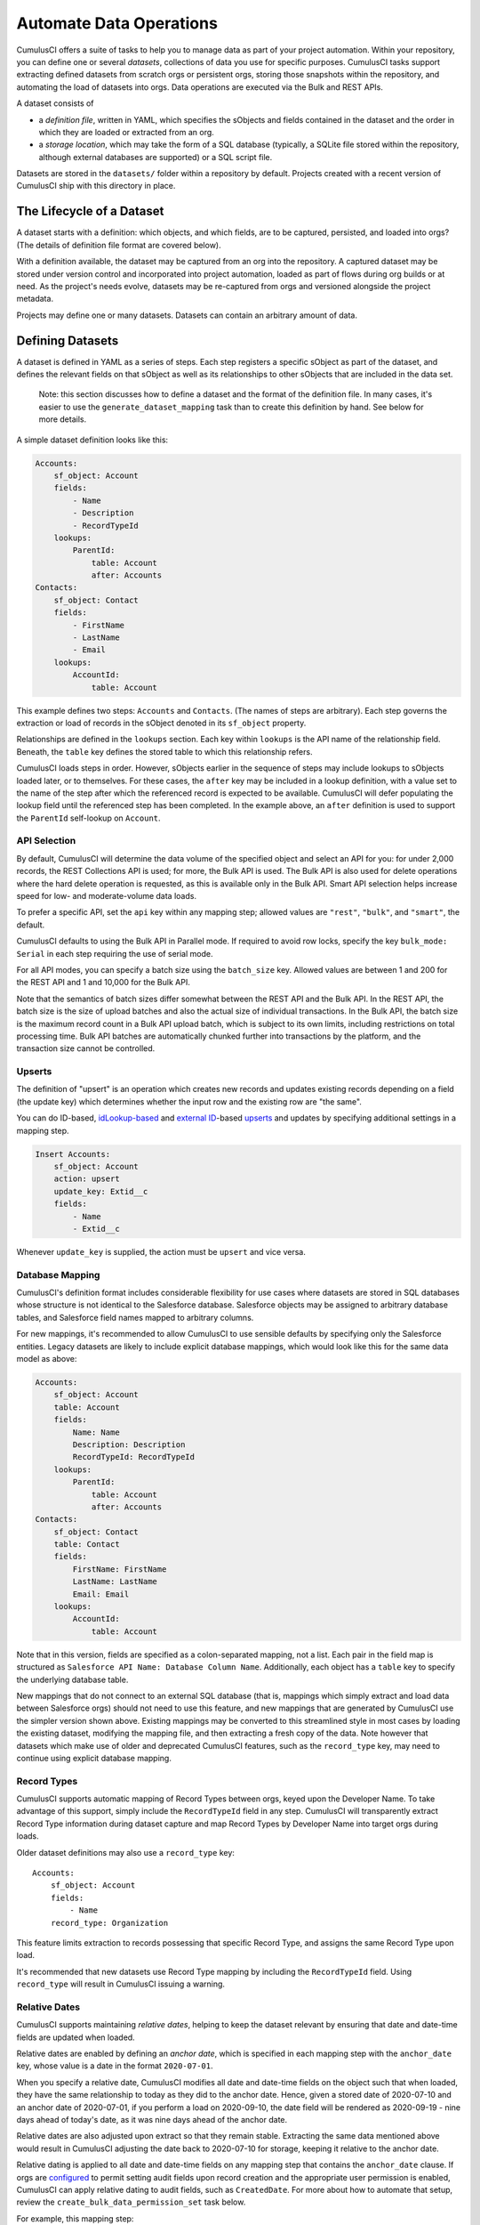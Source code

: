 ========================
Automate Data Operations
========================

CumulusCI offers a suite of tasks to help you to manage data as part of your project
automation. Within your repository, you can define one or several *datasets*,
collections of data you use for specific purposes. CumulusCI tasks support
extracting defined datasets from scratch orgs or persistent orgs,
storing those snapshots within the repository, and automating the load of datasets 
into orgs. Data operations are executed via the Bulk and REST APIs.

A dataset consists of 

* a *definition file*, written in YAML, which specifies the sObjects
  and fields contained in the dataset and the order in which they are 
  loaded or extracted from an org.
* a *storage location*, which may take the form of a SQL database 
  (typically, a SQLite file stored within the repository, although 
  external databases are supported) or a SQL script file.

Datasets are stored in the ``datasets/`` folder within a repository by default.
Projects created with a recent version of CumulusCI ship with this directory
in place.

The Lifecycle of a Dataset
==========================

A dataset starts with a definition: which objects, and which fields, are to be captured,
persisted, and loaded into orgs? (The details of definition file format are covered below).

With a definition available, the dataset may be captured from an org into the repository.
A captured dataset may be stored under version control and incorporated into project 
automation, loaded as part of flows during org builds or at need. As the project's needs
evolve, datasets may be re-captured from orgs and versioned alongside the project metadata.

Projects may define one or many datasets. Datasets can contain an arbitrary amount of data.

Defining Datasets
=================

A dataset is defined in YAML as a series of steps. Each step registers a specific sObject
as part of the dataset, and defines the relevant fields on that sObject as well as its
relationships to other sObjects that are included in the data set.

    Note: this section discusses how to define a dataset and the format of the definition
    file. In many cases, it's easier to use the ``generate_dataset_mapping`` task than to
    create this definition by hand. See below for more details.

A simple dataset definition looks like this:

.. code-block:: yaml

    Accounts:
        sf_object: Account
        fields:
            - Name
            - Description
            - RecordTypeId
        lookups:
            ParentId:
                table: Account
                after: Accounts
    Contacts:
        sf_object: Contact
        fields:
            - FirstName
            - LastName
            - Email
        lookups:
            AccountId:
                table: Account

This example defines two steps: ``Accounts`` and ``Contacts``. (The names of steps
are arbitrary). Each step governs the  extraction or load of records in the sObject denoted 
in its ``sf_object`` property.

Relationships are defined in the ``lookups`` section. Each key within ``lookups`` is the API
name of the relationship field. Beneath, the ``table`` key defines the stored table to which
this relationship refers.

CumulusCI loads steps in order. However, sObjects earlier in the sequence of steps may include
lookups to sObjects loaded later, or to themselves. For these cases, the ``after`` key may be 
included in a lookup definition, with a value set to the name of the step after which the 
referenced record is expected to be available. CumulusCI will defer populating the lookup field 
until the referenced step has been completed. In the example above, an ``after`` definition
is used to support the ``ParentId`` self-lookup on ``Account``.

API Selection
-------------

By default, CumulusCI will determine the data volume of the specified object and select an API
for you: for under 2,000 records, the REST Collections API is used; for more, the Bulk API is
used. The Bulk API is also used for delete operations where the hard delete operation is
requested, as this is available only in the Bulk API. Smart API selection helps increase
speed for low- and moderate-volume data loads.

To prefer a specific API, set the ``api`` key within any mapping step; allowed values are
``"rest"``, ``"bulk"``, and ``"smart"``, the default.

CumulusCI defaults to using the Bulk API in Parallel mode. If required to avoid row locks,
specify the key ``bulk_mode: Serial`` in each step requiring the use of serial mode.

For all API modes, you can specify a batch size using the ``batch_size`` key.
Allowed values are between 1 and 200 for the REST API and 1 and 10,000 for the Bulk
API. 

Note that the semantics of batch sizes differ somewhat between the REST API and the Bulk API.
In the REST API, the batch size is the size of upload batches and also the actual size of individual transactions.
In the Bulk API, the batch size is the maximum record count in a Bulk API upload batch,
which is subject to its own limits, including restrictions on total processing time.
Bulk API batches are automatically chunked further into transactions by the platform,
and the transaction size cannot be controlled.

Upserts
-------
The definition of "upsert" is an operation which creates new records and updates 
existing records depending on a field (the update key) which determines whether
the input row and the existing row are "the same".


You can do ID-based, 
`idLookup-based <https://developer.salesforce.com/docs/atlas.en-us.204.0.object_reference.meta/object_reference/access_for_fields.htm#access_lookup>`_ 
and `external ID <https://help.salesforce.com/s/articleView?id=sf.faq_import_general_what_is_an_external.htm&type=5>`_-based
`upserts <https://developer.salesforce.com/docs/atlas.en-us.apexcode.meta/apexcode/langCon_apex_dml_examples_upsert.htm>`_ 
and updates by specifying additional settings in a mapping step.

.. code-block:: yaml

    Insert Accounts:
        sf_object: Account
        action: upsert
        update_key: Extid__c
        fields:
            - Name
            - Extid__c

Whenever ``update_key`` is supplied, the action must be ``upsert`` and
vice versa.



Database Mapping
----------------

CumulusCI's definition format includes considerable flexibility for use cases where datasets
are stored in SQL databases whose structure is not identical to the Salesforce database.
Salesforce objects may be assigned to arbitrary database tables, and Salesforce field names
mapped to arbitrary columns.

For new mappings, it's recommended to allow CumulusCI to use sensible defaults by specifying
only the Salesforce entities. Legacy datasets are likely to include explicit database mappings,
which would look like this for the same data model as above: 

.. code-block:: yaml

    Accounts:
        sf_object: Account
        table: Account
        fields:
            Name: Name
            Description: Description
            RecordTypeId: RecordTypeId
        lookups:
            ParentId:
                table: Account
                after: Accounts
    Contacts:
        sf_object: Contact
        table: Contact
        fields:
            FirstName: FirstName
            LastName: LastName
            Email: Email
        lookups:
            AccountId:
                table: Account

Note that in this version, fields are specified as a colon-separated mapping, not a list. Each pair 
in the field map is structured as ``Salesforce API Name: Database Column Name``. Additionally, each
object has a ``table`` key to specify the underlying database table.

New mappings that do not connect to an external SQL database (that is, mappings which simply extract
and load data between Salesforce orgs) should not need to use this feature, and new mappings that
are generated by CumulusCI use the simpler version shown above. Existing mappings may be converted
to this streamlined style in most cases by loading the existing dataset, modifying the mapping file,
and then extracting a fresh copy of the data. Note however that datasets which make use of older and
deprecated CumulusCI features, such as the ``record_type`` key, may need to continue using explicit
database mapping.

Record Types
------------

CumulusCI supports automatic mapping of Record Types between orgs, keyed upon the Developer Name.
To take advantage of this support, simply include the ``RecordTypeId`` field in any step.
CumulusCI will transparently extract Record Type information during dataset capture and
map Record Types by Developer Name into target orgs during loads.

Older dataset definitions may also use a ``record_type`` key::

    Accounts:
        sf_object: Account
        fields:
            - Name
        record_type: Organization

This feature limits extraction to records possessing that specific Record Type, and assigns
the same Record Type upon load.

It's recommended that new datasets use Record Type mapping by including the ``RecordTypeId`` 
field. Using ``record_type`` will result in CumulusCI issuing a warning.

Relative Dates
--------------

CumulusCI supports maintaining *relative dates*, helping to keep the dataset relevant by
ensuring that date and date-time fields are updated when loaded.

Relative dates are enabled by defining an *anchor date*, which is specified in each mapping
step with the ``anchor_date`` key, whose value is a date in the format ``2020-07-01``.

When you specify a relative date, CumulusCI modifies all date and date-time fields on the
object such that when loaded, they have the same relationship to today as they did to the
anchor date. Hence, given a stored date of 2020-07-10 and an anchor date of 2020-07-01,
if you perform a load on 2020-09-10, the date field will be rendered as 2020-09-19 -
nine days ahead of today's date, as it was nine days ahead of the anchor date.

Relative dates are also adjusted upon extract so that they remain stable. Extracting the same
data mentioned above would result in CumulusCI adjusting the date back to 2020-07-10 for
storage, keeping it relative to the anchor date.

Relative dating is applied to all date and date-time fields on any mapping step that
contains the ``anchor_date`` clause. If orgs are `configured <https://help.salesforce.com/articleView?id=000334139&language=en_US&type=1&mode=1>`_ to permit setting audit 
fields upon record creation and the appropriate user permission is enabled,
CumulusCI can apply relative dating to audit fields, such as ``CreatedDate``.
For more about how to automate that setup, review the ``create_bulk_data_permission_set``
task below.

For example, this mapping step:

.. code-block:: yaml

    Contacts:
        sf_object: Contact
        fields:
            - FirstName
            - LastName
            - Birthdate
        anchor_date: 1990-07-01

would adjust the ``Birthdate`` field on both load and extract around the anchor date of
July 1, 1990. Note that date and datetime fields not mapped, as well as fields on other
steps, are unaffected.

Person Accounts
---------------

CumulusCI supports extracting and loading person account data.  In your dataset definition, map person account fields like ``LastName``, ``PersonBirthdate``, or ``CustomContactField__pc`` to **Account** steps (i.e. where ``sf_object`` equals **Account**).

.. code-block:: yaml

    Account:
      sf_object: Account
      table: Account
      fields:
        # Business Account Fields
        - Name
        - AccountNumber
        - BillingStreet
        - BillingCity

        # Person Account Fields
        - FirstName
        - LastName
        - PersonEmail
        - CustomContactField__pc

        # Optional (though recommended) Record Type
        - RecordTypeId

Record Types
++++++++++++

It's recommended, though not required, to extract Account Record Types to support datasets with person accounts so there is consistency in the Account record types loaded.   If Account ``RecordTypeId`` is not extracted, the default business account Record Type and default person account Record Type will be applied to business and person account records respectively.

Extract
+++++++

During dataset extraction, if the org has person accounts enabled, the ``IsPersonAccount`` field is extracted for **Account** and **Contact** records so CumulusCI can properly load these records later.  Additionally, ``Account.Name`` is not createable for person account **Account** records, so ``Account.Name`` is not extracted for person account **Account** records.

Load
++++

Before loading, CumulusCI checks if the dataset contains any person account records (i.e. any **Account** or **Contact** records with ``IsPersonAccount`` as ``true``).  If the dataset does contain any person account records, CumulusCI validates the org has person accounts enabled.

You can enable person accounts for scratch orgs by including the `PersonAccounts <https://developer.salesforce.com/docs/atlas.en-us.sfdx_dev.meta/sfdx_dev/sfdx_dev_scratch_orgs_def_file_config_values.htm#so_personaccounts/>`_ feature in your scratch org definition.

Advanced Features
-------------------

CumulusCI supports two additional keys within each step 

The ``filters`` key encompasses filters applied to the SQL data store when loading data.
Use of ``filters`` can support use cases where only a subset of stored data should be loaded. ::

    filters:
        - 'SQL string'

Note that ``filters`` uses SQL syntax, not SOQL. Filters do not perform filtration or data subsetting
upon extraction; they only impact loading. This is an advanced feature.

The ``static`` key allows individual fields to be populated with a fixed, static value. ::

        static:
            CustomCheckbox__c: True
            CustomDateField__c: 2019-01-01

The ``soql_filter`` key allows to specify a WHERE clause that should be used when extracting data from your Salesforce org: ::

        Account:
          sf_object: Account
          table: Account
          fields:
            - Name
            - Industry
            - Type
          soql_filter: "Industry = 'Higher Education' OR Type = 'Higher Education'"

Note that trying to load data that is extracted using ``soql_filter`` may cause "invalid cross reference id" errors if related object records are filtered on extract. Use this feature only if you fully understand how `CumulusCI load data task <https://cumulusci.readthedocs.io/en/stable/data.html#load-dataset>`_ resolves references to related records when loading data to a Salesforce org.

Primary Keys
++++++++++++

CumulusCI offers two modes of managing Salesforce Ids and primary keys within the stored
database.

If the ``fields`` list for an sObject contains a mapping::

    Id: sf_id

CumulusCI will extract the Salesforce Id for each record and use that Id as the primary
key in the stored database.

If no such mapping is provided, CumulusCI will remove the Salesforce Id from extracted
data and replace it with an autoincrementing integer primary key.

Use of integer primary keys may help yield more readable text diffs when storing data in SQL
script format. However, it comes at some performance penalty when extracting data. It's
recommended that most mappings do not map the Id field and allow CumulusCI to utilize
the automatic primary key.

Handling Namespaces
+++++++++++++++++++

All CumulusCI bulk data tasks support automatic namespace injection or removal. In other words,
the same mapping file will work for namespaced and unnamespaced orgs, as well as orgs with
the package installed managed or unmanaged. If a mapping element has no namespace prefix and
adding the project's namespace prefix is required to match a name in the org, CumulusCI will
add one. Similarly, if removing a namespace is necessary, CumulusCI will do so.

In the extremely rare circumstance that an org contains the same mapped schema element in both
namespaced and non-namespaced form, CumulusCI does not perform namespace injection or removal
for that element.

Namespace injection can be deactivated by setting the ``inject_namespaces`` option to ``False``.

The ``generate_dataset_mapping`` generates mapping files with no namespace and this is the
most common pattern in CumulusCI projects.

Namespace Handing with Multiple Mapping Files
+++++++++++++++++++++++++++++++++++++++++++++

It's also possible, and common in older managed package products, to use multiple mapping files
to achieve loading the same data set in both namespaced and non-namespaced contexts. This is no
longer recommended practice.

A mapping file that is converted to use explicit namespacing might look like this:

Original version: ::

    Destinations:
        sf_object: Destination__c
        fields:
            Name: Name
            Target__c: Target__c
        lookups:
            Supplier__c:
                table: Supplier__c

Namespaced version: ::

    Destinations:
        sf_object: MyNS__Destination__c
        table: Destination__c
        fields:
            MyNS__Name: Name
            MyNS__Target__c: Target__c
        lookups:
            MyNS__Supplier__c:
                key_field: Supplier__c
                table: Supplier__c

Note that each of the definition elements that refer to *local* storage remains un-namespaced,
while those elements referring to the Salesforce schema acquire the namespace prefix.

For each lookup, an additional ``key_field`` declaration is required, whose value is the 
original storage location in local storage for that field's data. In most cases, this is
simply the version of the field name in the original definition file.

Adapting an originally-namespaced definition to load into a non-namespaced org follows the same
pattern, but in reverse.

Note that mappings which use the flat list style of field specification must use mapping style to convert
between namespaced and non-namespaced deployment.

It's recommended that all new mappings use flat list field specifications and allow CumulusCI to manage
namespace injection. This capability typically results in significant simplication in automation.

Optional Data Elements
++++++++++++++++++++++

Some projects need to build datasets that include optional data elements - fields and objects that are loaded
into some of the project's orgs, but not others. This can cover both optional managed packages and features
that are included in some, but not all, orgs. For example, a managed package A that does not require another
managed package B but is designed to work with it may wish to include data for managed package B in its
data sets, but load that data if and only if B is installed. Likewise, a package might wish to include data
supporting a particular org feature, but not load that data in an org where the feature is turned off (and its
associated fields and objects are for that reason unavailable).

To support this use case, the ``load_dataset`` and ``extract_dataset`` tasks offer a ``drop_missing_schema``
option. When enabled, this option results in CumulusCI ignoring any mapped fields, sObjects, or lookups that
correspond to schema that is not present in the org.

Projects that require this type of conditional behavior can build their datasets in an org that contains managed
package B, capture it, and then load it safely in orgs that both do and do not contain B. However, it's important
to always capture from an org with B present, or B data will not be preserved in the dataset.


Custom Settings
===============

Datasets don't support Custom Settings. However, a separate task is supplied to deploy Custom 
Settings (both list and hierarchy) into an org: ``load_custom_settings``. The data for this
task is defined in a YAML text file

Each top-level YAML key should be the API name of a Custom Setting.
List Custom Settings should contain a nested map of names to values.
Hierarchy Custom settings should contain a list, each of which contains
a `data` key and a `location` key. The `location` key may contain either
`profile: <profile name>`, `user: name: <username>`, `user: email: <email>`,
or `org`. 

Example: ::

    List__c:
        Test:
            MyField__c: 1
        Test 2:
            MyField__c: 2
    Hierarchy__c:
        -
            location: org
            data:
                MyField__c: 1
        -
            location:
                user:
                    name: test@example.com
            data:
                MyField__c: 2"""

CumulusCI will automatically resolve the ``location`` specified for Hierarchy Custom Settings
to a ``SetupOwnerId``. Any Custom Settings existing in the target org with the specified
name (List) or setup owner (Hierarchy) will be updated with the given data.

Dataset Tasks
=============

``create_bulk_data_permission_set``
-----------------------------------

Create and assign a Permission Set that enables key features used in Bulk Data
tasks (Hard Delete and Set Audit Fields) for the current user. The Permission
Set will be called ``CumulusCI Bulk Data``.

Note that prior to running this task you must ensure that your org is configured
to allow the use of Set Audit Fields. You can do so by manually updating
the required setting in the User Interface section of Saleforce Setup, or by
updating your scratch org configuration to include ::

    "securitySettings": {
      "enableAuditFieldsInactiveOwner": true
    }

For more information about the Set Audit Fields feature, review `this Knowledge
article <https://help.salesforce.com/articleView?id=000213290&type=1>`_.

After this task runs, you'll be able to run the ``delete_data`` task with the
``hardDelete`` option, and you'll be able to map audit fields like ``CreatedDate``.


``extract_dataset``
-------------------

Extract the data for a dataset from an org and persist it to disk.

Options
+++++++

* ``mapping``: the path to the YAML definition file for this dataset.
* ``sql_path``: the path to a SQL script storage location for this dataset.
* ``database_url``: the URL for the database storage location for this dataset.

``mapping`` and either ``sql_path`` or ``database_url`` must be supplied.

Example: ::

    cci task run extract_dataset -o mapping datasets/qa/mapping.yml -o sql_path datasets/qa/data.sql --org qa

``load_dataset``
----------------

Load the data for a dataset into an org. If the storage is a database, persist new
Salesforce Ids to storage.

Options
+++++++

* ``mapping``: the path to the YAML definition file for this dataset.
* ``sql_path``: the path to a SQL script storage location for this dataset.
* ``database_url``: the URL for the database storage location for this dataset.
* ``start_step``: the name of the step to start the load with (skipping all prior steps).
* ``ignore_row_errors``: If True, allow the load to continue even if individual rows 
  fail to load. By default, the load stops if any errors occur.

``mapping`` and either ``sql_path`` or ``database_url`` must be supplied.

Example: ::

    cci task run load_dataset -o mapping datasets/qa/mapping.yml -o sql_path datasets/qa/data.sql --org qa


``generate_dataset_mapping``
----------------------------

Inspect an org and generate a dataset definition for the schema found there.

This task is intended to streamline the process of creating a dataset definition.
To use it, first build an org (scratch or persistent) containing all of the schema
needed for the dataset. 

Then, execute ``generate_dataset_mapping``. The task inspects the target org and 
creates a dataset definition encompassing the project's schema, attempting to be
minimal in its inclusion outside that schema. Specifically, the definition will
include:

* Any custom object without a namespace
* Any custom object with the project's namespace
* Any object with a custom field matching the same namespace criteria
* Any object that's the target of a master-detail relationship, or 
  a custom lookup relationship, from another included object.

On those sObjects, the definition will include

* Any custom field (including those defined by other packages)
* Any required field
* Any relationship field targeting another included object
* The ``Id``, ``FirstName``, ``LastName``, and ``Name`` fields, if present

Certain fields will always be omitted, including

* Lookups to the User object
* Binary-blob (base64) fields
* Compound fields
* Non-createable fields

The resulting definition file is intended to be a viable starting point for a project's
dataset. However, some additional editing is typically required to ensure the definition
fully suits the project's use case. In particular, any fields required on standard objects
that aren't automatically included must be added manually.

Reference Cycles
++++++++++++++++

Dataset definition files must execute in a sequence, one sObject after another. However,
Salesforce schemas often include *reference cycles*: situations in which Object A refers
to Object B, which also refers to Object A, or in which Object A refers to itself.

CumulusCI will detect these reference cycles during mapping generation and ask the user
for assistance resolving them into a linear sequence of load and extract operations. In
most cases, selecting the schema's most core object (often a standard object like Account)
will successfully resolve reference cycles. CumulusCI will automatically tag affected 
relationship fields with ``after`` directives to ensure they're populated after their 
target records become available.

Options
+++++++

* ``path``: Location to write the mapping file. Default: datasets/mapping.yml
* ``ignore``: Object API names, or fields in Object.Field format, to ignore
* ``namespace_prefix``: The namespace prefix to treat as belonging to the project, if any

Example: ::

    cci task run generate_dataset_mapping --org qa -o namespace_prefix my_ns

``load_custom_settings``
--------------------------

Load custom settings stored in YAML into an org.

Options
+++++++

* ``settings_path``: Location of the YAML settings file.

``delete_data``
---------------

You can also delete records using CumulusCI. You can either delete every record of a
particular object, certain records based on a  ``where`` clause or every record of
multiple objects. Because ``where`` clauses seldom make logical sense when applied
to multiple objects, you cannot use a ``where`` clause when specifying multiple
objects.

Details are available with ``cci org info delete_data``
and `in the task reference <./tasks.html#delete-data>`_.

Examples
++++++++

.. code-block::

    cci task run delete_data -o objects Opportunity,Contact,Account --org qa

    cci task run delete_data -o objects Opportunity -o where "StageName = 'Active' "

    cci task run delete_data -o objects Account -o ignore_row_errors True

    cci task run delete_data -o objects Account -o hardDelete True

``update_data``
---------------
To update records using CumulusCI, provide:

* a command line or task configuration describing what to update
* a recipe in a subset of Snowfakery syntax that says how to update it

On the command line, you can run an update like
this:

``$ cci task run update_data --recipe datasets/update.recipe.yml --object Account``

This command downloads every Account in the org and applies the fields from the specified
update recipe file.

You can filter the rows that you're updating like this:

``$ cci task run update_data --recipe datasets/update.recipe.yml --object Account --where "name like 'AAA%'"``

The recipe for an update can be as simple as this:

.. code-block::

    - object: Account
      fields:
        NumberOfEmployees: 10000

You can use all of the power of ``snowfakery`` to add fake data:

.. code-block::

    - object: Account
      fields:
        NumberOfEmployees: 10_000
        BillingStreet:
          fake: Streetname

Using Snowfakery formulas, you can also refer to specific input fields
like this:

.. code-block::

    - object: Account
      fields:
        Description: ${{input.Name}} is our favorite customer in ${{input.BillingCity}}

To tell CumulusCI to extract those fields and make them
use the ``fields`` option:

``$ cci task run update_data --recipe datasets/update.recipe.yml --object Account --Fields Name,BillingCity``

You can learn more about Snowfakery syntax in the next section.

Generate Fake Data
==================
It is possible to use CumulusCI to generate arbitrary amounts of
synthetic data using the ``snowfakery`` 
`task <https://cumulusci.readthedocs.io/en/latest/tasks.html#snowfakery>`_. That
task is built on the `Snowfakery language
<https://snowfakery.readthedocs.io/en/docs/>`_. CumulusCI ships
with Snowfakery embedded, so you do not need to install it.

To start, you will need a Snowfakery recipe. You can learn about
writing them in the `Snowfakery docs
<https://snowfakery.readthedocs.io/en/docs/>`_.

Once you have it, you can fill an org with data like this:

``$ cci task run snowfakery --recipe
datasets/some_snowfakery_recipe.yml``

If you would like to execute the recipe multiple times to generate
more data, you do so like this:

``$ cci task run generate_and_load_from_yaml --run-until-recipe-repeated 400``

Which will repeat the recipe 400 times.

There are two other ways to control how many times the recipe is repeated:
``--run-until-records-loaded`` and ``--run-until-records-in-org``.


Generated Record Counts
-----------------------

Consider this example:

``$ cci task run snowfakery --run-until-records-loaded 1000:Account``

This would say to run the recipe until the task has loaded 1000 new Accounts. In the process,
it might also load Contacts, Opportunities, custom objects oor whatever else is in the recipe.
But it finishes when it has loaded 400 Accounts.

The counting works like this:

* Snowfakery always executes a *complete* recipe. It never stops halfway through.
  If your recipe creates more records than you need, you might overshoot. Usually
  the amount of overshoot is just a few records, but it depends on the details of
  your recipe.
  
* At the end of executing a recipe, it checks whether it has
  created enough of the object type mentioned by the `--run-until-records-loaded` parameter.
  
* If so, it finishes. If not, it runs the recipe again.

So if your recipe creates 10 Accounts, 5 Contacts and 15 Opportunities,
then when you run the command above it will run the recipe
100 times (100*10=1000) which will generate 1000 Accounts, 500 Contacts
and 1500 Opportunities.

``--run-until-records-in-org`` works similarly, but it determines how many
times to run the recipe based on how many records are in the org at the
start. For example, if the org already has 300 Accounts in it then:

``$ cci task run snowfakery --run-until-records-in-org 1000:Account``

Would be equivalent to ``--run-until-records-loaded 700:Account`` because
one needs to add 700 Accounts to the 300 resdent ones to get to 1000.

Controlling the Loading Process
-------------------------------

CumulusCI's data loader has many knobs and switches that you might want to
adjust during your load. It supports a ".load.yml" file format which allows you to
manipulate these load settings. The simplest way to use this file format is to make
a file in the same directory as your recipe with a filename that is derived from
the recipe's by replacing everything after the first "." with ".load.yml". For example,
if your recipe is called "babka.recipe.yml" then your load file would be
"babka.load.yml".

Inside of that file you put a list of declarations in the following format:

.. code-block::

    - sf_object: Account
      api: bulk
      bulk_mode: parallel


Which would specifically load accounts using the bulk API's parallel mode.

The specific keys that you can associate with an object are:

* api: "smart", "rest" or "bulk"
* batch_size: a number
* bulk_mode: "serial" or "parallel"
* load_after: the name of another sobject to wait for before loading

"api", "batch_size" and "bulk_mode" have the same meanings that they
do in mapping.yml as described in `API Selection`_.

For example, one could force Accounts and Opportunities to load after
Contacts:

.. code-block::

    - sf_object: Account
      load_after: Contact

    - sf_object: Opportunity
      load_after: Contact

If you wish to share a loading file between multiple recipes, you can
refer to it with the ``--loading_rules`` option. That will override the
default filename (``<recipename>.load.yml``). If you want both, or
any combination of multiple files, you can do that by listing them with
commas between the filenames.

Batch Sizes
-----------

You can also control batch sizes with the ``-o batch_size BATCHSIZE``
parameter. This is not the Salesforce bulk API batch size. No matter
what batch size you select, CumulusCI will properly split your data
into batches for the bulk API.

You need to understand the loading process to understand why you
might want to set the ``batch_size``.

If you haven't set the ``batch_size`` then Snowfakery generates all
of the records for your load job at once.

So the first reason why you might want to set the batch_size is
because you don't have enough local disk space for the number of
records you are generating (across all tables).

This isn't usually a problem though.

The more common problem arises from the fact that Salesforce bulk
uploads are always done in batches of records a particular SObject.
So in the case above, it would upload 1000 Accounts, then 500
Contacts, then 1500 Opportunities. (remember that our scenario
involves a recipe that generates 10 Accounts, 5 Contacts and 15
Opportunities).

Imagine if the numbers were more like 1M, 500K and 1.5M. And further,
imagine if your network crashed after 1M Accounts and 499K Contacts 
were uploaded. You would not have a single "complete set" of 10/5/15.
Instead you would have 1M "partial sets".

If, by contrast, you had set your batch size to 100_000, your network
might die more around the 250,000 Account mark, but you would have
200,000/20 [#]_ =10K *complete sets*  plus some "extra" Accounts 
which you might ignore or delete. You can restart your load with a 
smaller goal (800K Accounts) and finish the job.

.. [#] remember that our sets have 20 Accounts each

Another reason you might choose smaller batch sizes is to minimize
the risk of row locking errors when you have triggers enabled.
Turning off triggers is generally preferable, and CumulusCI `has a
task
<https://cumulusci.readthedocs.io/en/latest/tasks.html#disable-tdtm-trigger-handlers>`_
for doing for TDTM trigger handlers, but sometimes you cannot avoid
them. Using smaller batch sizes may be preferable to switching to
serial mode. If every SObject in a batch uploads less than 10,000
rows then you are defacto in serial mode (because only one "bulk mode
batch" at a time is being processed).

In general, bigger batch sizes achieve higher throughput. No batching
at all is the fastest.

Smaller batch sizes reduce the risk of something going wrong. You
may need to experiment to find the best batch size for your use
case.
